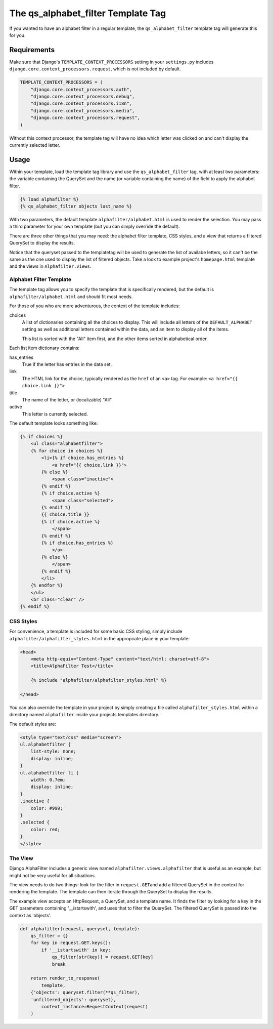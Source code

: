 ===================================
The qs_alphabet_filter Template Tag
===================================

If you wanted to have an alphabet filter in a regular template, the ``qs_alphabet_filter`` template tag will generate this for you.

Requirements
============

Make sure that Django's ``TEMPLATE_CONTEXT_PROCESSORS`` setting in your ``settings.py`` includes ``django.core.context_processors.request``, which is not included by default.

.. code-block:: python

	TEMPLATE_CONTEXT_PROCESSORS = (
	    "django.core.context_processors.auth",
	    "django.core.context_processors.debug",
	    "django.core.context_processors.i18n",
	    "django.core.context_processors.media",
	    "django.core.context_processors.request",
	)

Without this context processor, the template tag will have no idea which letter was clicked on and can't display the currently selected letter.

Usage
=====

Within your template, load the template tag library and use the ``qs_alphabet_filter`` tag, with at least two parameters: the variable containing the QuerySet and the name (or variable containing the name) of the field to apply the alphabet filter.

.. code-block:: django

	{% load alphafilter %}
	{% qs_alphabet_filter objects last_name %}

With two parameters, the default template ``alphafilter/alphabet.html`` is used to render the selection. You may pass a third parameter for your own template (but you can simply override the default).

There are three other things that you may need: the alphabet filter template, CSS styles, and a view that returns a filtered QuerySet to display the results. 

Notice that the queryset passed to the templatetag will be used to generate the list of availabe letters, so it can't be the same as the one used to display the list of filtered objects. Take a look to example project's ``homepage.html`` template and the views in ``Alphafilter.views``.


Alphabet Filter Template
************************

The template tag allows you to specify the template that is specifically rendered, but the default is ``alphafilter/alphabet.html`` and should fit most needs.

For those of you who are more adventurous, the context of the template includes:

choices
	A list of dictionaries containing all the choices to display. This will include all letters of the ``DEFAULT_ALPHABET`` setting as well as additional letters contained within the data, and an item to display all of the items.
	
	This list is sorted with the "All" item first, and the other items sorted in alphabetical order.


Each list item dictionary contains:
	
has_entries
	True if the letter has entries in the data set.

link
	The HTML link for the choice, typically rendered as the ``href`` of an ``<a>`` tag. For example: ``<a href="{{ choice.link }}">``

title
	The name of the letter, or (localizable) "All"

active
	This letter is currently selected.

The default template looks something like:

.. code-block:: django

	{% if choices %}
	    <ul class="alphabetfilter">
	    {% for choice in choices %}
	        <li>{% if choice.has_entries %}
	            <a href="{{ choice.link }}">
	        {% else %}
	            <span class="inactive">
	        {% endif %}
	        {% if choice.active %}
	            <span class="selected">
	        {% endif %}
	        {{ choice.title }}
	        {% if choice.active %}
	            </span>
	        {% endif %}
	        {% if choice.has_entries %}
	            </a>
	        {% else %}
	            </span>
	        {% endif %}
	        </li>
	    {% endfor %}
	    </ul>
	    <br class="clear" />
	{% endif %}


CSS Styles
**********

For convenience, a template is included for some basic CSS styling, simply include ``alphafilter/alphafilter_styles.html`` in the appropriate place in your template:

.. code-block:: html

	<head>
	    <meta http-equiv="Content-Type" content="text/html; charset=utf-8">
	    <title>AlphaFilter Test</title>
	    
	    {% include "alphafilter/alphafilter_styles.html" %}
	    
	</head>

You can also override the template in your project by simply creating a file called ``alphafilter_styles.html`` within a directory named ``alphafilter`` inside your projects templates directory.

The default styles are:

.. code-block:: css

	<style type="text/css" media="screen">
	ul.alphabetfilter {
	    list-style: none;
	    display: inline;
	}
	ul.alphabetfilter li {
	    width: 0.7em;
	    display: inline;
	}
	.inactive {
	    color: #999;
	}
	.selected {
	    color: red;
	}
	</style>


The View
********

Django AlphaFilter includes a generic view named ``alphafilter.views.alphafilter`` that is useful as an example, but might not be very useful for all situations.

The view needs to do two things: look for the filter in ``request.GET``\ and add a filtered QuerySet in the context for rendering the template. The template can then iterate through the QuerySet to display the results.

The example view accepts an HttpRequest, a QuerySet, and a template name. It finds the filter by looking for a key in the GET parameters containing '__istartswith', and uses that to filter the QuerySet. The filtered QuerySet is passed into the context as 'objects'.

.. code-block:: python

	def alphafilter(request, queryset, template):
	    qs_filter = {}
	    for key in request.GET.keys():
	        if '__istartswith' in key:
	            qs_filter[str(key)] = request.GET[key]
	            break
	    
	    return render_to_response(
	        template, 
            {'objects': queryset.filter(**qs_filter),
            'unfiltered_objects': queryset},
	        context_instance=RequestContext(request)
	    )

